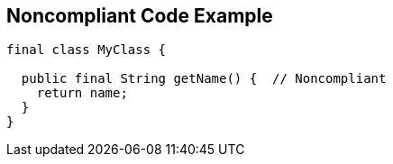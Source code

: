== Noncompliant Code Example

[source,text]
----
final class MyClass {

  public final String getName() {  // Noncompliant
    return name;
  }
}
----

